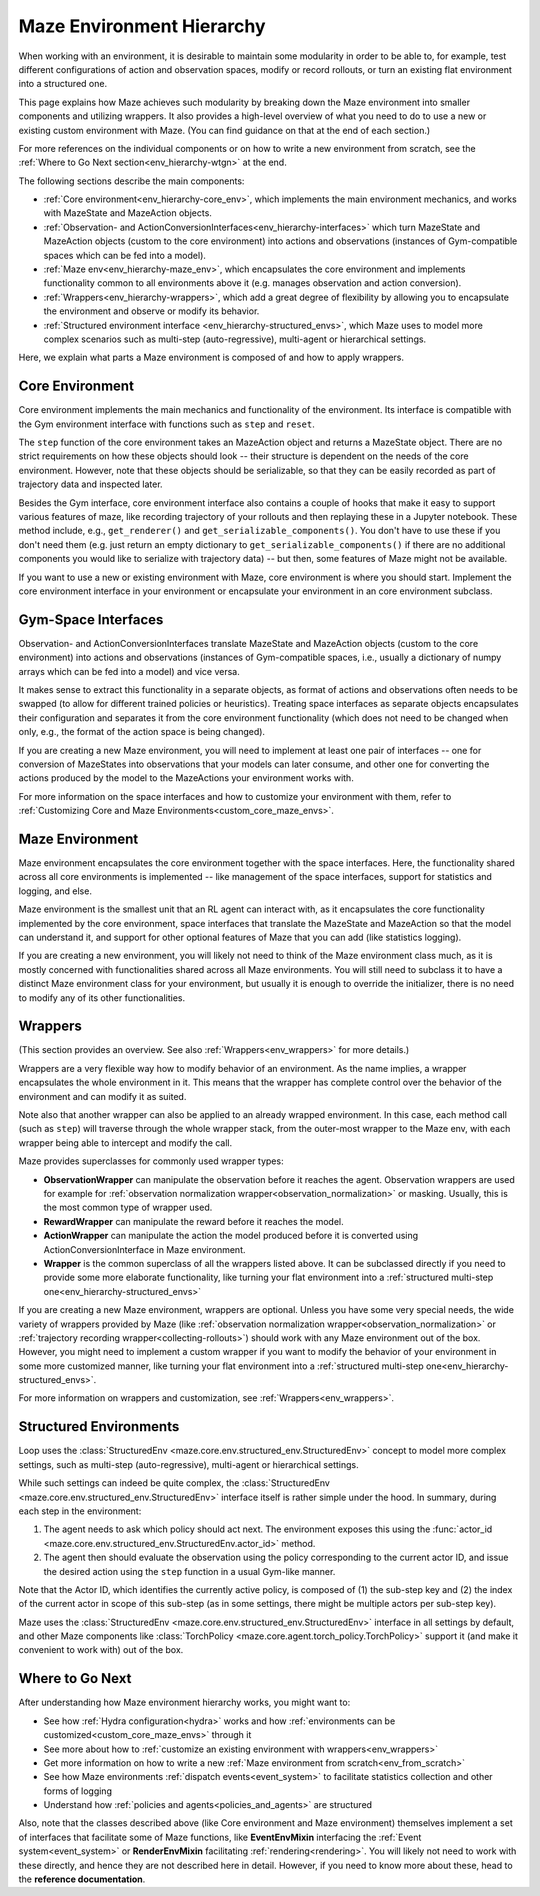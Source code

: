 .. _env-hierarchy:

Maze Environment Hierarchy
==========================

When working with an environment, it is desirable to maintain some modularity
in order to be able to, for example, test different configurations of action
and observation spaces, modify or record rollouts, or turn an existing flat
environment into a structured one.

This page explains how Maze achieves such modularity by breaking down the Maze
environment into smaller components and utilizing wrappers. It also provides
a high-level overview of what you need to do to use a new or existing custom
environment with Maze. (You can find guidance on that at the end of each section.)

For more references on the individual components or on how to write a new environment
from scratch, see the :ref:`Where to Go Next section<env_hierarchy-wtgn>` at the end.

.. image:: ../environment_customization/observation_action_interfaces.png
   :width: 70 %
   :align: center

The following sections describe the main components:

- :ref:`Core environment<env_hierarchy-core_env>`, which implements the main environment mechanics, and works with
  MazeState and MazeAction objects.
- :ref:`Observation- and ActionConversionInterfaces<env_hierarchy-interfaces>` which turn MazeState and MazeAction
  objects (custom to the core environment) into actions and observations
  (instances of Gym-compatible spaces which can be fed into a model).
- :ref:`Maze env<env_hierarchy-maze_env>`, which encapsulates the core environment and implements functionality common
  to all environments above it (e.g. manages observation and action conversion).
- :ref:`Wrappers<env_hierarchy-wrappers>`, which add a great degree of flexibility by allowing you to encapsulate the
  environment and observe or modify its behavior.
- :ref:`Structured environment interface <env_hierarchy-structured_envs>`, which Maze uses
  to model more complex scenarios such as multi-step (auto-regressive),
  multi-agent or hierarchical settings.


Here, we explain what parts a Maze environment is composed of and
how to apply wrappers.


.. _env_hierarchy-core_env:

Core Environment
----------------

Core environment implements the main mechanics and functionality of the environment.
Its interface is compatible with the Gym environment interface with functions such as
``step`` and ``reset``.

The ``step`` function of the core environment takes an MazeAction
object and returns a MazeState object. There are no strict requirements on how these objects
should look -- their structure is dependent on the needs of the core environment. However,
note that these objects should be serializable, so that they can be easily recorded
as part of trajectory data and inspected later.

Besides the Gym interface, core environment interface also contains a couple of hooks
that make it easy to support various features of maze, like recording trajectory of your
rollouts and then replaying these in a Jupyter notebook. These method include, e.g.,
``get_renderer()`` and ``get_serializable_components()``. You don't have to use these
if you don't need them (e.g. just return an empty dictionary to ``get_serializable_components()``
if there are no additional components you would like to serialize with trajectory data) -- but then,
some features of Maze might not be available.

If you want to use a new or existing environment with Maze, core environment is where you
should start. Implement the core environment interface in your environment or encapsulate
your environment in an core environment subclass.

.. _env_hierarchy-interfaces:

Gym-Space Interfaces
--------------------

Observation- and ActionConversionInterfaces translate MazeState and MazeAction objects
(custom to the core environment) into actions and observations (instances of Gym-compatible
spaces, i.e., usually a dictionary of numpy arrays which can be fed into a model) and vice versa.

It makes sense to extract this functionality in a separate objects, as format of actions
and observations often needs to be swapped (to allow for different trained policies or heuristics).
Treating space interfaces as separate objects encapsulates their configuration and separates
it from the core environment functionality (which does not need to be changed when only, e.g.,
the format of the action space is being changed).

If you are creating a new Maze environment, you will need to implement at least one
pair of interfaces -- one for conversion of MazeStates into observations that your models can
later consume, and other one for converting the actions produced by the model to the MazeActions
your environment works with.

For more information on the space interfaces and how to customize your environment
with them, refer to :ref:`Customizing Core and Maze Environments<custom_core_maze_envs>`.

.. _env_hierarchy-maze_env:

Maze Environment
----------------

Maze environment encapsulates the core environment together with the space interfaces.
Here, the functionality shared across all core environments is implemented -- like
management of the space interfaces, support for statistics and logging, and else.

Maze environment is the smallest unit that an RL agent can interact with, as
it encapsulates the core functionality implemented by the core environment, space
interfaces that translate the MazeState and MazeAction so that the model can understand it,
and support for other optional features of Maze that you can add (like statistics logging).

If you are creating a new environment, you will likely not need to think of the Maze environment
class much, as it is mostly concerned with functionalities shared across all Maze environments.
You will still need to subclass it to have a distinct Maze environment class for your
environment, but usually it is enough to override the initializer, there is no need to modify any of
its other functionalities.

.. _env_hierarchy-wrappers:

Wrappers
--------

(This section provides an overview. See also :ref:`Wrappers<env_wrappers>` for more details.)

Wrappers are a very flexible way how to modify behavior of an environment. As the name
implies, a wrapper encapsulates the whole environment in it. This means that the wrapper
has complete control over the behavior of the environment and can modify it as suited.

Note also that another wrapper can also be applied to an already wrapped environment.
In this case, each method call (such as ``step``) will traverse through the whole wrapper
stack, from the outer-most wrapper to the Maze env, with each wrapper being able to
intercept and modify the call.

Maze provides superclasses for commonly used wrapper types:

- **ObservationWrapper** can manipulate the observation before it reaches the agent.
  Observation wrappers are used for example for
  :ref:`observation normalization wrapper<observation_normalization>` or masking.
  Usually, this is the most common type of wrapper used.
- **RewardWrapper** can manipulate the reward before it reaches the model.
- **ActionWrapper** can manipulate the action the model produced before it is converted
  using ActionConversionInterface in Maze environment.
- **Wrapper** is the common superclass of all the wrappers listed above. It can be subclassed
  directly if you need to provide some more elaborate functionality, like turning your flat
  environment into a :ref:`structured multi-step one<env_hierarchy-structured_envs>`

If you are creating a new Maze environment, wrappers are optional. Unless you have some
very special needs, the wide variety of wrappers provided by Maze (like
:ref:`observation normalization wrapper<observation_normalization>` or :ref:`trajectory
recording wrapper<collecting-rollouts>`) should work with any Maze environment out of the box.
However, you might need to implement a custom wrapper if you want to modify the behavior
of your environment in some more customized manner, like turning your flat
environment into a :ref:`structured multi-step one<env_hierarchy-structured_envs>`.

For more information on wrappers and customization, see :ref:`Wrappers<env_wrappers>`.


.. _env_hierarchy-structured_envs:

Structured Environments
-----------------------

Loop uses the :class:`StructuredEnv <maze.core.env.structured_env.StructuredEnv>`
concept to model more complex settings, such as multi-step (auto-regressive),
multi-agent or hierarchical settings.

While such settings can indeed be quite complex,
the :class:`StructuredEnv <maze.core.env.structured_env.StructuredEnv>` interface itself
is rather simple under the hood. In summary, during each step in the environment:

1. The agent needs to ask which policy should act next. The environment exposes
   this using the :func:`actor_id <maze.core.env.structured_env.StructuredEnv.actor_id>` method.
2. The agent then should evaluate the observation using the policy corresponding
   to the current actor ID, and issue the desired action using the ``step`` function
   in a usual Gym-like manner.

Note that the Actor ID, which identifies the currently active policy, is composed
of (1) the sub-step key and (2) the index of the current actor in scope
of this sub-step (as in some settings, there might be multiple actors per sub-step key).

Maze uses the :class:`StructuredEnv <maze.core.env.structured_env.StructuredEnv>`
interface in all settings by default, and other Maze components like
:class:`TorchPolicy <maze.core.agent.torch_policy.TorchPolicy>`
support it (and make it convenient to work with) out of the box.


.. _env_hierarchy-wtgn:

Where to Go Next
----------------

After understanding how Maze environment hierarchy works, you might want to:

- See how :ref:`Hydra configuration<hydra>` works
  and how :ref:`environments can be customized<custom_core_maze_envs>` through it
- See more about how to :ref:`customize an existing environment with wrappers<env_wrappers>`
- Get more information on how to write a new :ref:`Maze environment from scratch<env_from_scratch>`
- See how Maze environments :ref:`dispatch events<event_system>` to facilitate statistics collection
  and other forms of logging
- Understand how :ref:`policies and agents<policies_and_agents>` are structured

Also, note that the classes described above (like Core environment and Maze environment)
themselves implement a set of interfaces that facilitate some of Maze functions,
like **EventEnvMixin** interfacing the :ref:`Event system<event_system>` or
**RenderEnvMixin** facilitating :ref:`rendering<rendering>`. You will likely not
need to work with these directly, and hence they are not described here in detail.
However, if you need to know more about these, head to the **reference documentation**.
